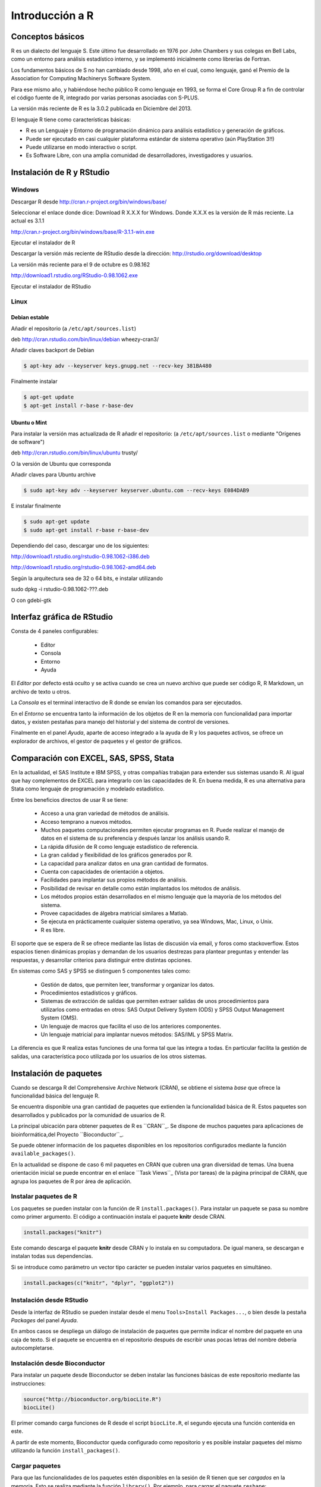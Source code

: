 ****************
Introducción a R
****************

Conceptos básicos
=================

R es un dialecto del lenguaje S. Este último fue desarrollado en 1976 por
John Chambers y sus colegas en Bell Labs, como un entorno para análisis
estadístico interno, y se implementó inicialmente como librerías de Fortran.

Los fundamentos básicos de S no han cambiado desde 1998, año en el cual,
como lenguaje, ganó el Premio de la Association for Computing Machinerys
Software System.

Para ese mismo año, y habiéndose hecho público R como lenguaje en 1993,
se forma el Core Group R a fin de controlar el código fuente de R,
integrado por varias personas asociadas con S-PLUS.

La versión más reciente de R es la 3.0.2 publicada en Diciembre del 2013.


El lenguaje R tiene como características básicas:

* R es un Lenguaje y Entorno de programación dinámico para análisis estadístico
  y generación de gráficos.
* Puede ser ejecutado en casi cualquier plataforma estándar de sistema operativo
  (aún PlayStation 3!!)
* Puede utilizarse en modo interactivo o script.
* Es Software Libre, con una amplia comunidad de desarrolladores, investigadores
  y usuarios.


Instalación de R y RStudio
==========================

Windows
-------

Descargar R desde http://cran.r-project.org/bin/windows/base/

Seleccionar el enlace donde dice: Download R X.X.X for Windows.
Donde X.X.X es la versión de R más reciente. La actual es 3.1.1

http://cran.r-project.org/bin/windows/base/R-3.1.1-win.exe

Ejecutar el instalador de R

Descargar la versión más reciente de RStudio desde la dirección:
http://rstudio.org/download/desktop

La versión más reciente para el 9 de octubre es 0.98.162

http://download1.rstudio.org/RStudio-0.98.1062.exe

Ejecutar el instalador de RStudio

Linux
-----

Debian estable
^^^^^^^^^^^^^^

Añadir el repositorio (a ``/etc/apt/sources.list``)

deb http://cran.rstudio.com/bin/linux/debian wheezy-cran3/

Añadir claves backport de Debian

.. code-block:: bash

   $ apt-key adv --keyserver keys.gnupg.net --recv-key 381BA480

Finalmente instalar

.. code-block:: bash

   $ apt-get update
   $ apt-get install r-base r-base-dev

Ubuntu o Mint
^^^^^^^^^^^^^

Para instalar la versión mas actualizada de R añadir el repositorio:
(a ``/etc/apt/sources.list`` o mediante "Orígenes de software")

deb http://cran.rstudio.com/bin/linux/ubuntu trusty/

O la versión de Ubuntu que corresponda

Añadir claves para Ubuntu archive


.. code-block:: bash

   $ sudo apt-key adv --keyserver keyserver.ubuntu.com --recv-keys E084DAB9

E instalar finalmente

.. code-block:: bash

   $ sudo apt-get update
   $ sudo apt-get install r-base r-base-dev


Dependiendo del caso, descargar uno de los siguientes:

http://download1.rstudio.org/rstudio-0.98.1062-i386.deb

http://download1.rstudio.org/rstudio-0.98.1062-amd64.deb

Según la arquitectura sea de 32 o 64 bits, e instalar utilizando

.. code-block:: bash

sudo dpkg -i rstudio-0.98.1062-???.deb

O con gdebi-gtk

Interfaz gráfica de RStudio
===========================

Consta de 4 paneles configurables:

 - Editor
 - Consola
 - Entorno
 - Ayuda

El *Editor* por defecto está oculto y se activa cuando se crea un nuevo archivo
que puede ser código R, R Markdown, un archivo de texto u otros.

La *Consola* es el terminal interactivo de R donde se envían los comandos para
ser ejecutados.

En el *Entorno* se encuentra tanto la información de los objetos de R en la
memoria con funcionalidad para importar datos, y existen pestañas para manejo
del historial y del sistema de control de versiones.

Finalmente en el panel *Ayuda*, aparte de acceso integrado a la ayuda de R
y los paquetes activos, se ofrece un explorador de archivos, el gestor de
paquetes y el gestor de gráficos.

Comparación con EXCEL, SAS, SPSS, Stata
=======================================

En la actualidad, el SAS Institute e IBM SPSS, y otras compañías trabajan
para extender sus sistemas usando R. Al igual que hay complementos de EXCEL
para integrarlo con las capacidades de R. En buena medida, R es una alternativa
para Stata como lenguaje de programación y modelado estadístico.

Entre los beneficios directos de usar R se tiene:

 - Acceso a una gran variedad de métodos de análisis.
 - Acceso temprano a nuevos métodos.
 - Muchos paquetes computacionales permiten ejecutar programas en R. Puede
   realizar el manejo de datos en el sistema de su preferencia y después lanzar
   los análisis usando R.
 - La rápida difusión de R como lenguaje estadístico de referencia.
 - La gran calidad y flexibilidad de los gráficos generados por R.
 - La capacidad para analizar datos en una gran cantidad de formatos.
 - Cuenta con capacidades de orientación a objetos.
 - Facilidades para implantar sus propios métodos de análisis.
 - Posibilidad de revisar en detalle como están implantados los métodos de
   análisis.
 - Los métodos propios están desarrollados en el mismo lenguaje que la mayoría
   de los métodos del sistema.
 - Provee capacidades de álgebra matricial similares a Matlab.
 - Se ejecuta en prácticamente cualquier sistema operativo, ya sea Windows, Mac,
   Linux, o Unix.
 - R es libre.

El soporte que se espera de R se ofrece mediante las listas de discusión vía
email, y foros como stackoverflow. Estos espacios tienen dinámicas propias y
demandan de los usuarios destrezas para plantear preguntas y entender las
respuestas, y desarrollar criterios para distinguir entre distintas opciones.

En sistemas como SAS y SPSS se distinguen 5 componentes tales como:

 - Gestión de datos, que permiten leer, transformar y organizar los datos.
 - Procedimientos estadísticos y gráficos.
 - Sistemas de extracción de salidas que permiten extraer salidas de unos
   procedimientos para utilizarlos como entradas en otros: SAS Output Delivery
   System (ODS) y SPSS Output Management System (OMS).
 - Un lenguaje de macros que facilita el uso de los anteriores componentes.
 - Un lenguaje matricial para implantar nuevos métodos: SAS/IML y SPSS Matrix.

La diferencia es que R realiza estas funciones de una forma tal que las integra
a todas. En particular facilita la gestión de salidas, una característica poco
utilizada por los usuarios de los otros sistemas.

Instalación de paquetes
=======================

Cuando se descarga R del Comprehensive Archive Network (CRAN), se obtiene el
sistema *base* que ofrece la funcionalidad básica del lenguaje R.

Se encuentra disponible una gran cantidad de paquetes que extienden la
funcionalidad básica de R. Estos paquetes son desarrollados y publicados por la
comunidad de usuarios de R.

La principal ubicación para obtener paquetes de R es ``CRAN``_. Se dispone de
muchos paquetes para aplicaciones de bioinformática,del Proyecto
``Bioconductor``_.

Se puede obtener información de los paquetes disponibles en los repositorios
configurados mediante la función ``available_packages()``.

En la actualidad se dispone de caso 6 mil paquetes en CRAN que cubren una gran
diversidad de temas. Una buena orientación inicial se puede encontrar en el
enlace ``Task Views``_ (Vista por tareas) de la página principal de CRAN, que
agrupa los paquetes de R por área de aplicación.

Instalar paquetes de R
----------------------

Los paquetes se pueden instalar con la función de R ``install.packages()``. Para
instalar un paquete se pasa su nombre como primer argumento. El código a
continuación instala el paquete **knitr** desde CRAN.

.. code-block:: r

   install.packages("knitr")

Este comando descarga el paquete **knitr** desde CRAN y lo instala en su
computadora. De igual manera, se descargan e instalan todas sus dependencias.

Si se introduce como parámetro un vector tipo carácter se pueden instalar
varios paquetes en simultáneo.

.. code-block:: r

   install.packages(c("knitr", "dplyr", "ggplot2"))

Instalación desde RStudio
-------------------------

Desde la interfaz de RStudio se pueden instalar desde el menu
``Tools>Install Packages...``, o bien desde la pestaña *Packages* del panel
*Ayuda*.

En ambos casos se despliega un diálogo de instalación de paquetes que permite
indicar el nombre del paquete en una caja de texto. Si el paquete se encuentra
en el repositorio después de escribir unas pocas letras del nombre debería
autocompletarse.

Instalación desde Bioconductor
------------------------------

Para instalar un paquete desde Bioconductor se deben instalar las funciones
básicas de este repositorio mediante las instrucciones:

.. code-block:: r

   source("http://bioconductor.org/biocLite.R")
   biocLite()

El primer comando carga funciones de R desde el script ``biocLite.R``, el segundo
ejecuta una función contenida en este.

A partir de este momento, Bioconductor queda configurado como repositorio y
es posible instalar paquetes del mismo utilizando la función
``install_packages()``.

Cargar paquetes
---------------

Para que las funcionalidades de los paquetes estén disponibles en la sesión de
R tienen que ser *cargados* en la memoria. Esto se realiza mediante la función
``library()``. Por ejemplo, para cargar el paquete ``reshape``:

.. code-block:: r

   library(reshape)

Nótese que a diferencia de la instalación, en este caso no son necesarias las
comillas para introducir el nombre del paquete.

Este comando carga tanto el paquete indicado como todas sus dependencias.

Al cargar un paquete, todos los objetos contenidos en el mismo quedan
disponibles en el entorno, y su documentación es incluida en el sistema de
ayuda.

.. code-block:: rconsole

   > library("rstudio", lib.loc="~/R/x86_64-pc-linux-gnu-library/3.1")
   > search()
    [1] ".GlobalEnv"        "package:rstudio"   "tools:rstudio"
    [4] "package:stats"     "package:graphics"  "package:grDevices"
    [7] "package:utils"     "package:datasets"  "package:methods"
   [10] "Autoloads"         "package:base"

Desde la interfaz de RStudio en la pestaña *Packages* del Panel Ayuda, se pueden
cargar paquetes haciendo clic en la casilla de verificación que se encuentra a
la izquierda del nombre correspondiente.

.. _CRAN: http://cran.r-project.org/
.. _Bioconductor: http://www.bioconductor.org/
.. _Task Views: http://cran.r-project.org/web/views/
